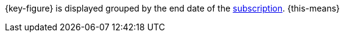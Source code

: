 {key-figure} is displayed grouped by the end date of the xref:orders:subscription.adoc#[subscription]. {this-means}
